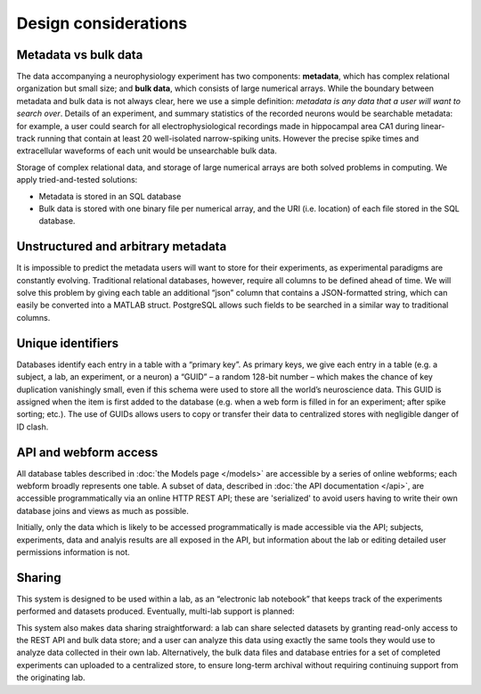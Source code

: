 Design considerations
=====================================

Metadata vs bulk data
------------------------------------
The data accompanying a neurophysiology experiment has two components: **metadata**, which has complex relational organization but small size; and **bulk data**, which consists of large numerical arrays. While the boundary between metadata and bulk data is not always clear, here we use a simple definition: *metadata is any data that a user will want to search over*. Details of an experiment, and summary statistics of the recorded neurons would be searchable metadata: for example, a user could search for all electrophysiological recordings made in hippocampal area CA1 during linear-track running that contain at least 20 well-isolated narrow-spiking units. However the precise spike times and extracellular waveforms of each unit would be unsearchable bulk data.

Storage of complex relational data, and storage of large numerical arrays are both solved problems in computing. We apply tried-and-tested solutions:

* Metadata is stored in an SQL database
* Bulk data is stored with one binary file per numerical array, and the URI (i.e. location) of each file stored in the SQL database.

Unstructured and arbitrary metadata
------------------------------------
It is impossible to predict the metadata users will want to store for their experiments, as experimental paradigms are constantly evolving. Traditional relational databases, however, require all columns to be defined ahead of time. We will solve this problem by giving each table an additional “json” column that contains a JSON-formatted string, which can easily be converted into a MATLAB struct. PostgreSQL allows such fields to be searched in a similar way to traditional columns.

Unique identifiers
------------------------------------
Databases identify each entry in a table with a “primary key”. As primary keys, we give each entry in a table (e.g. a subject, a lab, an experiment, or a neuron) a “GUID” – a random 128-bit number – which makes the chance of key duplication vanishingly small, even if this schema were used to store all the world’s neuroscience data. This GUID is assigned when the item is first added to the database (e.g. when a web form is filled in for an experiment; after spike sorting; etc.). The use of GUIDs allows users to copy or transfer their data to centralized stores with negligible danger of ID clash.

API and webform access
------------------------------------
All database tables described in :doc:`the Models page </models>` are accessible by a series of online webforms; each webform broadly represents one table. A subset of data, described in :doc:`the API documentation </api>`, are accessible programmatically via an online HTTP REST API; these are 'serialized' to avoid users having to write their own database joins and views as much as possible.

Initially, only the data which is likely to be accessed programmatically is made accessible via the API; subjects, experiments, data and analyis results are all exposed in the API, but information about the lab or editing detailed user permissions information is not.

Sharing
------------------------------------
This system is designed to be used within a lab, as an “electronic lab notebook” that keeps track of the experiments performed and datasets produced. Eventually, multi-lab support is planned:

This system also makes data sharing straightforward: a lab can share selected datasets by granting read-only access to the REST API and bulk data store; and a user can analyze this data using exactly the same tools they would use to analyze data collected in their own lab. Alternatively, the bulk data files and database entries for a set of completed experiments can uploaded to a centralized store, to ensure long-term archival without requiring continuing support from the originating lab.
